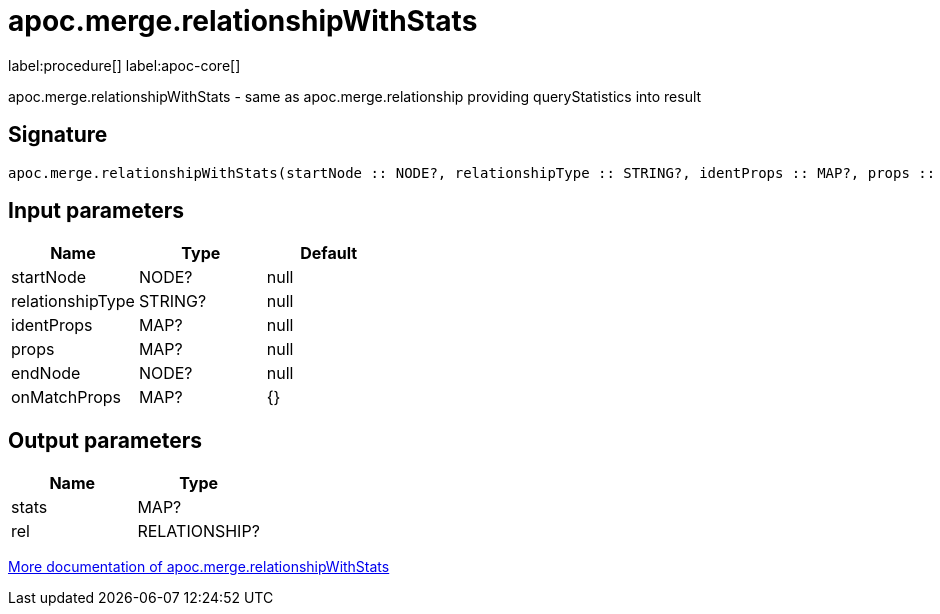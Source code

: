 ////
This file is generated by DocsTest, so don't change it!
////

= apoc.merge.relationshipWithStats
:page-custom-canonical: https://neo4j.com/docs/apoc/current/overview/apoc.merge/apoc.merge.relationshipWithStats/
:description: This section contains reference documentation for the apoc.merge.relationshipWithStats procedure.

label:procedure[] label:apoc-core[]

[.emphasis]
apoc.merge.relationshipWithStats - same as apoc.merge.relationship providing queryStatistics into result

== Signature

[source]
----
apoc.merge.relationshipWithStats(startNode :: NODE?, relationshipType :: STRING?, identProps :: MAP?, props :: MAP?, endNode :: NODE?, onMatchProps = {} :: MAP?) :: (stats :: MAP?, rel :: RELATIONSHIP?)
----

== Input parameters
[.procedures, opts=header]
|===
| Name | Type | Default 
|startNode|NODE?|null
|relationshipType|STRING?|null
|identProps|MAP?|null
|props|MAP?|null
|endNode|NODE?|null
|onMatchProps|MAP?|{}
|===

== Output parameters
[.procedures, opts=header]
|===
| Name | Type 
|stats|MAP?
|rel|RELATIONSHIP?
|===

xref::graph-updates/data-creation.adoc[More documentation of apoc.merge.relationshipWithStats,role=more information]

